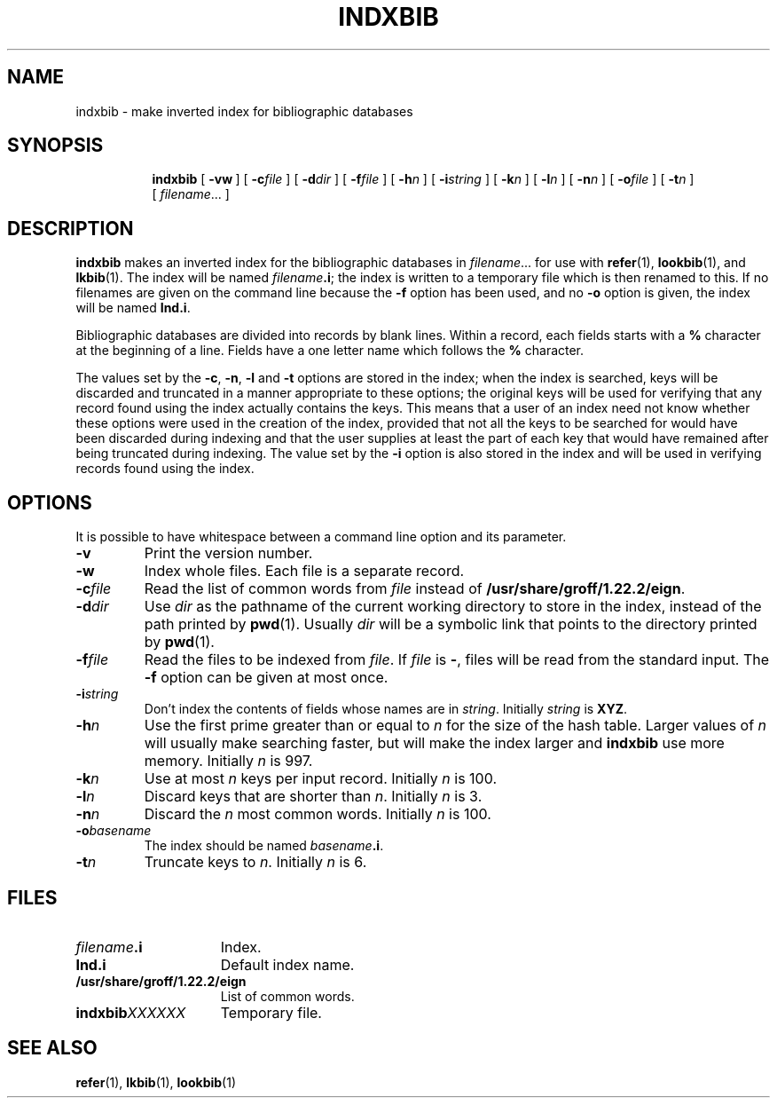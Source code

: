 .ig
Copyright (C) 1989-2000, 2001, 2009 Free Software Foundation, Inc.

Permission is granted to make and distribute verbatim copies of
this manual provided the copyright notice and this permission notice
are preserved on all copies.

Permission is granted to copy and distribute modified versions of this
manual under the conditions for verbatim copying, provided that the
entire resulting derived work is distributed under the terms of a
permission notice identical to this one.

Permission is granted to copy and distribute translations of this
manual into another language, under the above conditions for modified
versions, except that this permission notice may be included in
translations approved by the Free Software Foundation instead of in
the original English.
..
.TH INDXBIB 1 "7 February 2013" "Groff Version 1.22.2"
.SH NAME
indxbib \- make inverted index for bibliographic databases
.SH SYNOPSIS
.nr a \n(.j
.ad l
.nr i \n(.i
.in +\w'\fBindxbib 'u
.ti \niu
.B indxbib
.de OP
.ie \\n(.$-1 .RI "[\ \fB\\$1\fP" "\\$2" "\ ]"
.el .RB "[\ " "\\$1" "\ ]"
..
.OP \-vw
.OP \-c file
.OP \-d dir
.OP \-f file
.OP \-h n
.OP \-i string
.OP \-k n
.OP \-l n
.OP \-n n
.OP \-o file
.OP \-t n
.RI [\  filename \|.\|.\|.\ ]
.ad \na
.SH DESCRIPTION
.B indxbib
makes an inverted index for the bibliographic databases in
.IR filename \|.\|.\|.
for use with
.BR refer (1),
.BR lookbib (1),
and
.BR lkbib (1).
The index will be named
.IB filename .i\fR;
the index is written to a temporary file which is then renamed to this.
If no filenames are given on the command line because the
.B \-f
option has been used, and no
.B \-o
option is given, the index will be named
.BR Ind.i .
.LP
Bibliographic databases are divided into records by blank lines.
Within a record, each fields starts with a
.B %
character at the beginning of a line.
Fields have a one letter name which follows the
.B %
character.
.LP
The values set by the
.BR \-c ,
.BR \-n ,
.BR \-l
and
.B \-t
options are stored in the index;
when the index is searched, keys will be discarded and truncated in a
manner appropriate to these options;
the original keys will be used for verifying that any record
found using the index actually contains the keys.
This means that a user of an index need not know whether these
options were used in the creation of the index,
provided that not all the keys to be searched for
would have been discarded during indexing
and that the user supplies at least the part of each key
that would have remained after being truncated during indexing.
The value set by the
.B \-i
option is also stored in the index
and will be used in verifying records found using the index.
.SH OPTIONS
.PP
It is possible to have whitespace between a command line option and its
parameter.
.TP
.B \-v
Print the version number.
.TP
.B \-w
Index whole files.
Each file is a separate record.
.TP
.BI \-c file
Read the list of common words from
.I file
instead of
.BR /usr/share/groff/1.22.2/eign .
.TP
.BI \-d dir
Use
.I dir
as the pathname of the current working directory to store in the index,
instead of the path printed by
.BR pwd (1).
Usually
.I dir
will be a symbolic link that points to the directory printed by
.BR pwd (1).
.TP
.BI \-f file
Read the files to be indexed from
.IR file .
If
.I file
is
.BR \- ,
files will be read from the standard input.
The
.B \-f
option can be given at most once.
.TP
.BI \-i string
Don't index the contents of fields whose names are in
.IR string .
Initially
.I string
is
.BR XYZ .
.TP
.BI \-h n
Use the first prime greater than or equal to
.I n
for the size of the hash table.
Larger values of
.I n
will usually make searching faster,
but will make the index larger
and
.B indxbib
use more memory.
Initially
.I n
is 997.
.TP
.BI \-k n
Use at most
.I n
keys per input record.
Initially
.I n
is 100.
.TP
.BI \-l n
Discard keys that are shorter than
.IR n .
Initially
.I n
is 3.
.TP
.BI \-n n
Discard the
.I n
most common words.
Initially
.I n
is 100.
.TP
.BI \-o basename
The index should be named
.IB basename .i\fR.
.TP
.BI \-t n
Truncate keys to
.IR n .
Initially
.I n
is 6.
.SH FILES
.TP \w'\fBindxbib\fIXXXXXX'u+2n
.IB filename .i
Index.
.TP
.B Ind.i
Default index name.
.TP
.B /usr/share/groff/1.22.2/eign
List of common words.
.TP
.BI indxbib XXXXXX
Temporary file.
.SH "SEE ALSO"
.BR refer (1),
.BR lkbib (1),
.BR lookbib (1)
.
.\" Local Variables:
.\" mode: nroff
.\" End:
